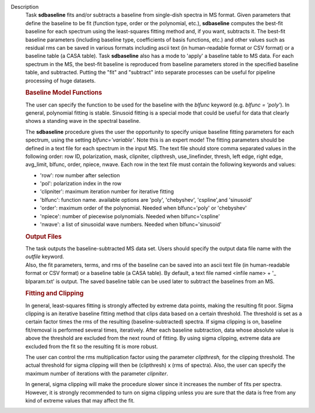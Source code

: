 Description
      Task **sdbaseline** fits and/or subtracts a baseline from
      single-dish spectra in MS format. Given parameters that define the
      baseline to be fit (function type, order or the polynomial, etc.),
      **sdbaseline** computes the best-fit baseline for each spectrum
      using the least-squares fitting method and, if you want, subtracts
      it. The best-fit baseline parameters (including baseline type,
      coefficients of basis functions, etc.) and other values such as
      residual rms can be saved in various formats including ascii text
      (in human-readable format or CSV format) or a baseline table (a
      CASA table). Task **sdbaseline** also has a mode to 'apply' a
      baseline table to MS data.  For each spectrum in the MS, the
      best-fit baseline is reproduced from baseline parameters stored in
      the specified baseline table, and subtracted. Putting the "fit"
      and "subtract" into separate processes can be useful for pipeline
      processing of huge datasets.

       

      .. rubric:: Baseline Model Functions 
         :name: baseline-model-functions

      The user can specify the function to be used for the baseline with
      the *blfunc* keyword (e.g. *blfunc = 'poly'*). In general,
      polynomial fitting is stable. Sinusoid fitting is a special mode
      that could be useful for data that clearly shows a standing wave
      in the spectral baseline.

      The **sdbaseline** procedure gives the user the opportunity to
      specify unique baseline fitting parameters for each spectrum,
      using the setting *blfunc='variable'*. Note this is an expert
      mode! The fitting parameters should be defined in a text file for
      each spectrum in the input MS. The text file should store comma
      separated values in the following order: row ID, polarization,
      mask, clipniter, clipthresh, use_linefinder,  thresh, left edge,
      right edge, avg_limit, blfunc, order, npiece, nwave. Each row in
      the text file must contain the following keywords and values:

      -  'row': row number after selection
      -  'pol': polarization index in the row
      -  'clipniter': maximum iteration number for iterative fitting
      -  'blfunc': function name.  available options are 'poly',
         'chebyshev', 'cspline',and 'sinusoid'
      -  'order': maximum order of the polynomial. Needed when
         blfunc='poly' or 'chebyshev'
      -  'npiece': number of piecewise polynomials. Needed when
         blfunc='cspline'
      -  'nwave': a list of sinusoidal wave numbers. Needed when
         blfunc='sinusoid'

       

      .. rubric:: Output Files 
         :name: output-files

      | The task outputs the baseline-subtracted MS data set.  Users
        should specify the output data file name with the *outfile*
        keyword. 
      | Also, the fit parameters, terms, and rms of the baseline can be
        saved into an ascii text file (in human-readable format or CSV
        format) or a baseline table (a CASA table). By default, a text
        file named  <infile name> + '\_ blparam.txt' is output. The
        saved baseline table can be used later to subtract the baselines
        from an MS.

       

      .. rubric:: Fitting and Clipping
         :name: fitting-and-clipping

      In general, least-squares fitting is strongly affected by extreme
      data points, making the resulting fit poor. Sigma clipping is an
      iterative baseline fitting method that clips data based on a
      certain threshold. The threshold is set as a certain factor times
      the rms of the resulting (baseline-subtracted) spectra. If sigma
      clipping is on, baseline fit/removal is performed several times,
      iteratively. After each baseline subtraction, data whose absolute
      value is above the threshold are excluded from the next round of
      fitting. By using sigma clipping, extreme data are excluded from
      the fit so the resulting fit is more robust.

      The user can control the rms multiplication factor using the
      parameter *clipthresh,* for the clipping threshold. The actual
      threshold for sigma clipping will then be (clipthresh) x (rms of
      spectra). Also, the user can specify the maximum number of
      iterations with the parameter *clipniter*.

      In general, sigma clipping will make the procedure slower since it
      increases the number of fits per spectra. However, it is strongly
      recommended to turn on sigma clipping unless you are sure that the
      data is free from any kind of extreme values that may affect the
      fit.
